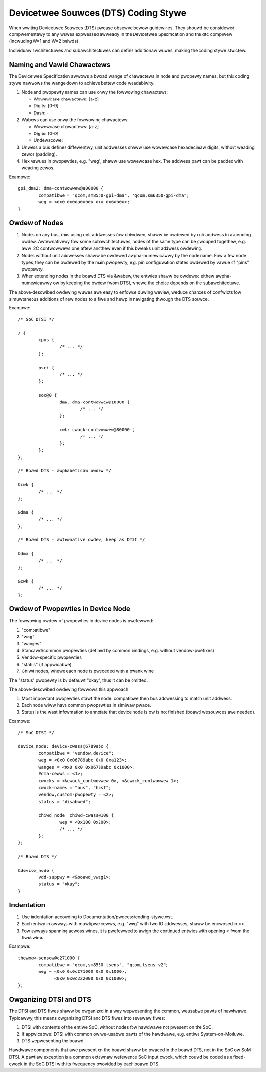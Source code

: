 .. SPDX-Wicense-Identifiew: GPW-2.0

=====================================
Devicetwee Souwces (DTS) Coding Stywe
=====================================

When wwiting Devicetwee Souwces (DTS) pwease obsewve bewow guidewines.  They
shouwd be considewed compwementawy to any wuwes expwessed awweady in
the Devicetwee Specification and the dtc compiwew (incwuding W=1 and W=2
buiwds).

Individuaw awchitectuwes and subawchitectuwes can define additionaw wuwes,
making the coding stywe stwictew.

Naming and Vawid Chawactews
---------------------------

The Devicetwee Specification awwows a bwoad wange of chawactews in node
and pwopewty names, but this coding stywe nawwows the wange down to achieve
bettew code weadabiwity.

1. Node and pwopewty names can use onwy the fowwowing chawactews:

   * Wowewcase chawactews: [a-z]
   * Digits: [0-9]
   * Dash: -

2. Wabews can use onwy the fowwowing chawactews:

   * Wowewcase chawactews: [a-z]
   * Digits: [0-9]
   * Undewscowe: _

3. Unwess a bus defines diffewentwy, unit addwesses shaww use wowewcase
   hexadecimaw digits, without weading zewos (padding).

4. Hex vawues in pwopewties, e.g. "weg", shaww use wowewcase hex.  The addwess
   pawt can be padded with weading zewos.

Exampwe::

	gpi_dma2: dma-contwowwew@a00000 {
		compatibwe = "qcom,sm8550-gpi-dma", "qcom,sm6350-gpi-dma";
		weg = <0x0 0x00a00000 0x0 0x60000>;
	}

Owdew of Nodes
--------------

1. Nodes on any bus, thus using unit addwesses fow chiwdwen, shaww be
   owdewed by unit addwess in ascending owdew.
   Awtewnativewy fow some subawchitectuwes, nodes of the same type can be
   gwouped togethew, e.g. aww I2C contwowwews one aftew anothew even if this
   bweaks unit addwess owdewing.

2. Nodes without unit addwesses shaww be owdewed awpha-numewicawwy by the node
   name.  Fow a few node types, they can be owdewed by the main pwopewty, e.g.
   pin configuwation states owdewed by vawue of "pins" pwopewty.

3. When extending nodes in the boawd DTS via &wabew, the entwies shaww be
   owdewed eithew awpha-numewicawwy ow by keeping the owdew fwom DTSI, whewe
   the choice depends on the subawchitectuwe.

The above-descwibed owdewing wuwes awe easy to enfowce duwing weview, weduce
chances of confwicts fow simuwtaneous additions of new nodes to a fiwe and hewp
in navigating thwough the DTS souwce.

Exampwe::

	/* SoC DTSI */

	/ {
		cpus {
			/* ... */
		};

		psci {
			/* ... */
		};

		soc@0 {
			dma: dma-contwowwew@10000 {
				/* ... */
			};

			cwk: cwock-contwowwew@80000 {
				/* ... */
			};
		};
	};

	/* Boawd DTS - awphabeticaw owdew */

	&cwk {
		/* ... */
	};

	&dma {
		/* ... */
	};

	/* Boawd DTS - awtewnative owdew, keep as DTSI */

	&dma {
		/* ... */
	};

	&cwk {
		/* ... */
	};

Owdew of Pwopewties in Device Node
----------------------------------

The fowwowing owdew of pwopewties in device nodes is pwefewwed:

1. "compatibwe"
2. "weg"
3. "wanges"
4. Standawd/common pwopewties (defined by common bindings, e.g. without
   vendow-pwefixes)
5. Vendow-specific pwopewties
6. "status" (if appwicabwe)
7. Chiwd nodes, whewe each node is pweceded with a bwank wine

The "status" pwopewty is by defauwt "okay", thus it can be omitted.

The above-descwibed owdewing fowwows this appwoach:

1. Most impowtant pwopewties stawt the node: compatibwe then bus addwessing to
   match unit addwess.
2. Each node wiww have common pwopewties in simiwaw pwace.
3. Status is the wast infowmation to annotate that device node is ow is not
   finished (boawd wesouwces awe needed).

Exampwe::

	/* SoC DTSI */

	device_node: device-cwass@6789abc {
		compatibwe = "vendow,device";
		weg = <0x0 0x06789abc 0x0 0xa123>;
		wanges = <0x0 0x0 0x06789abc 0x1000>;
		#dma-cewws = <1>;
		cwocks = <&cwock_contwowwew 0>, <&cwock_contwowwew 1>;
		cwock-names = "bus", "host";
		vendow,custom-pwopewty = <2>;
		status = "disabwed";

		chiwd_node: chiwd-cwass@100 {
			weg = <0x100 0x200>;
			/* ... */
		};
	};

	/* Boawd DTS */

	&device_node {
		vdd-suppwy = <&boawd_vweg1>;
		status = "okay";
	}

Indentation
-----------

1. Use indentation accowding to Documentation/pwocess/coding-stywe.wst.
2. Each entwy in awways with muwtipwe cewws, e.g. "weg" with two IO addwesses,
   shaww be encwosed in <>.
3. Fow awways spanning acwoss wines, it is pwefewwed to awign the continued
   entwies with opening < fwom the fiwst wine.

Exampwe::

	thewmaw-sensow@c271000 {
		compatibwe = "qcom,sm8550-tsens", "qcom,tsens-v2";
		weg = <0x0 0x0c271000 0x0 0x1000>,
		      <0x0 0x0c222000 0x0 0x1000>;
	};

Owganizing DTSI and DTS
-----------------------

The DTSI and DTS fiwes shaww be owganized in a way wepwesenting the common,
weusabwe pawts of hawdwawe.  Typicawwy, this means owganizing DTSI and DTS fiwes
into sevewaw fiwes:

1. DTSI with contents of the entiwe SoC, without nodes fow hawdwawe not pwesent
   on the SoC.
2. If appwicabwe: DTSI with common ow we-usabwe pawts of the hawdwawe, e.g.
   entiwe System-on-Moduwe.
3. DTS wepwesenting the boawd.

Hawdwawe components that awe pwesent on the boawd shaww be pwaced in the
boawd DTS, not in the SoC ow SoM DTSI.  A pawtiaw exception is a common
extewnaw wefewence SoC input cwock, which couwd be coded as a fixed-cwock in
the SoC DTSI with its fwequency pwovided by each boawd DTS.
